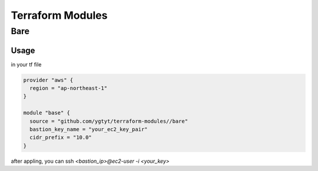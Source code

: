 =================
Terraform Modules
=================

Bare
====

Usage
-----

in your tf file

.. code-block:: hcl

   provider "aws" {
     region = "ap-northeast-1"
   }
   
   module "base" {
     source = "github.com/ygtyt/terraform-modules//bare"
     bastion_key_name = "your_ec2_key_pair"
     cidr_prefix = "10.0"
   }

after appling, you can ssh `<bastion_ip>@ec2-user -i <your_key>`

